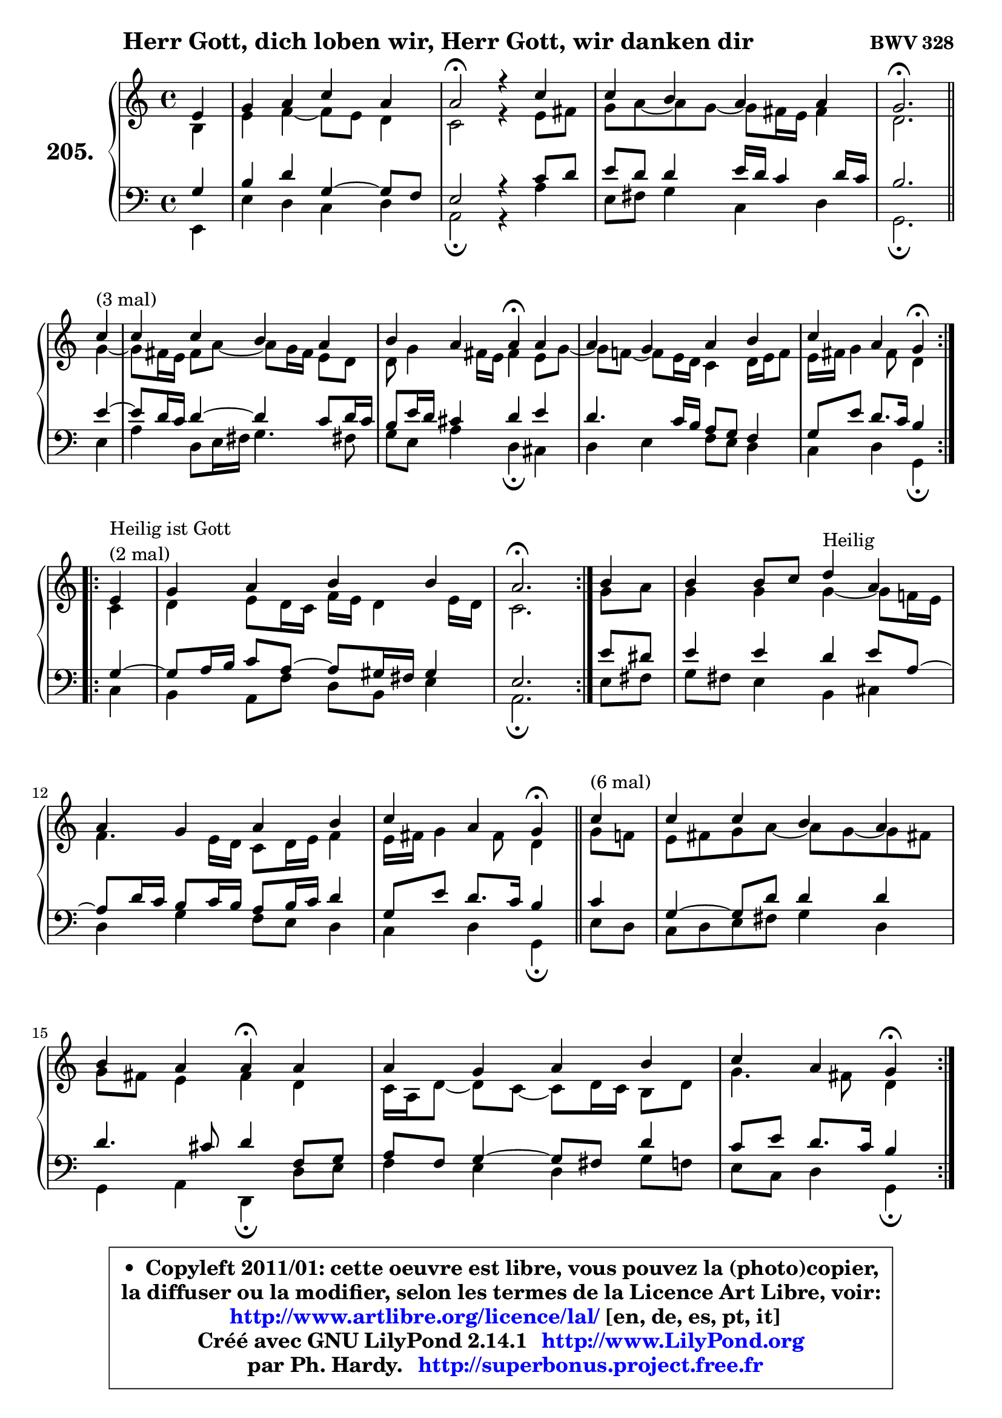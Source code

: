 
\version "2.14.1"

    \paper {
%	system-system-spacing #'padding = #0.1
%	score-system-spacing #'padding = #0.1
%	ragged-bottom = ##f
%	ragged-last-bottom = ##f
	}

    \header {
      opus = \markup { \bold "BWV 328" }
      piece = \markup { \hspace #9 \fontsize #2 \bold "Herr Gott, dich loben wir, Herr Gott, wir danken dir" }
      maintainer = "Ph. Hardy"
      maintainerEmail = "superbonus.project@free.fr"
      lastupdated = "2011/Jul/20"
      tagline = \markup { \fontsize #3 \bold "Free Art License" }
      copyright = \markup { \fontsize #3  \bold   \override #'(box-padding .  1.0) \override #'(baseline-skip . 2.9) \box \column { \center-align { \fontsize #-2 \line { • \hspace #0.5 Copyleft 2011/01: cette oeuvre est libre, vous pouvez la (photo)copier, } \line { \fontsize #-2 \line {la diffuser ou la modifier, selon les termes de la Licence Art Libre, voir: } } \line { \fontsize #-2 \with-url #"http://www.artlibre.org/licence/lal/" \line { \fontsize #1 \hspace #1.0 \with-color #blue http://www.artlibre.org/licence/lal/ [en, de, es, pt, it] } } \line { \fontsize #-2 \line { Créé avec GNU LilyPond 2.14.1 \with-url #"http://www.LilyPond.org" \line { \with-color #blue \fontsize #1 \hspace #1.0 \with-color #blue http://www.LilyPond.org } } } \line { \hspace #1.0 \fontsize #-2 \line {par Ph. Hardy. } \line { \fontsize #-2 \with-url #"http://superbonus.project.free.fr" \line { \fontsize #1 \hspace #1.0 \with-color #blue http://superbonus.project.free.fr } } } } } }

	  }

  guidemidi = {
        r4 |
        R1 |
        \tempo 4 = 34 r2 \tempo 4 = 78 r4 r4 |
        R1 |
        \tempo 4 = 40 r2. \tempo 4 = 78
        \repeat volta 3 {
        r4^\markup { "(3 mal)" } |
        R1 |
        r2 \tempo 4 = 30 r4 \tempo 4 = 78 r4 |
        R1 |
        r2 \tempo 4 = 30 r4 \tempo 4 = 78 } %fin du repeat
\break      
        \repeat volta 2 {
        r4^\markup { "Heilir ist Gott (2 mal)" }  |
        R1 |
        \tempo 4 = 40 r2. \tempo 4 = 78 } %fin du repeat
        
        r4 |
        r2 r4^\markup { "Heilig" } r4 |
        R1 |
        r2 \tempo 4 = 30 r4 \tempo 4 = 78 
        \bar "||"
        
        \repeat volta 6 {
        r4^\markup { "(6 mal)" } |
        R1 |
        r2 \tempo 4 = 30 r4 \tempo 4 = 78 r4 |
        R1 |
        r2 \tempo 4 = 30 r4 \tempo 4 = 78 } %fin du repeat
        \repeat volta 6 {
        r4^\markup { "(6 mal)" } |
        R1 |
        r2 \tempo 4 = 30 r4 \tempo 4 = 78 r4 |
        R1 |
        r2 \tempo 4 = 30 r4 \tempo 4 = 78 } %fin du repeat
        
        
        r4^\markup { "Laß uns im Himmel hahen Teil" } |
        R1 |
        r2 \tempo 4 = 30 r4 \tempo 4 = 78 r4 |
        R1 |
        r2 \tempo 4 = 30 r4 \tempo 4 = 78 r4 |
        R1 |
        r2 \tempo 4 = 30 r4 \tempo 4 = 78 r4 |
        R1 |
        r2 \tempo 4 = 30 r4 \tempo 4 = 78 r4 |
        R1 |
        r2 \tempo 4 = 30 r4 \tempo 4 = 78 r4 |
        R1 |
        r2 \tempo 4 = 30 r4 \tempo 4 = 78 r4 |
        R1 |
        r2 \tempo 4 = 30 r4 \tempo 4 = 78 r4 |
        R1 |
        r2 \tempo 4 = 30 r4 \tempo 4 = 78
        \bar "||"
        
        \repeat volta 3 {
        r4^\markup { "(3 mal)" } |
        R1 |
        r2 \tempo 4 = 30 r4 \tempo 4 = 78 r4 |
        R1 |
        r2 \tempo 4 = 30 r4 \tempo 4 = 78 } %fin du repeat
        r8^\markup { "Aur dich hoffen wir" } r8 |
        R1 |
        r2 \tempo 4 = 30 r4 \tempo 4 = 78 r4 |
        R1 |
        r2 \tempo 4 = 30 r4 \tempo 4 = 78 r4 |
        R1 |
        R1 |
        \tempo 4 = 34 r1 |
	}

  upper = {
	\time 4/4
	\key a \minor
	\clef treble
	\partial 4
	\voiceOne
	<< { 
	% SOPRANO
	\set Voice.midiInstrument = "acoustic grand"
	\relative c' {
        e4 |
        g4 a c a |
        a2\fermata r4 c4 |
        c4 b a a |
        g2.\fermata
\break
        \repeat volta 3 {
        c4^\markup { "(3 mal)" } |
        c4 c b a |
        b4 a a\fermata a4 |
        a4 g a b |
        c4 a g4\fermata } %fin du repeat
\break      
        \repeat volta 2 {
        e4^\markup { \column { \line { "Heilig ist Gott" } \line { "(2 mal)" } } }  |
        g4 a b b |
        a2.\fermata } %fin du repeat
        
        b4 |
        b4 b8 c d4^\markup { "Heilig" } a4 |
        a4 g a b |
        c4 a g4\fermata 
        \bar "||"
        
        \repeat volta 6 {
        c4^\markup { "(6 mal)" } |
        c4 c b a |
        b4 a a\fermata a4 |
        a4 g a b |
        c4 a g4\fermata } %fin du repeat
\break
        \repeat volta 6 {
        a4^\markup { "(6 mal)" } |
        a4 a g b |
        b4 a a\fermata a |
        a4 g a8 b c4 |
        g4 g e\fermata } %fin du repeat
        
        
        f4^\markup { "Laß uns im Himmel hahen Teil" } |
        d4 f e d |
        e4 fis g4\fermata g4 |
        g4 g a4. f8 |
        g4 f e c |
        d4 f e d |
        f4 d c4\fermata g'4 |
        g4 g a4. f8 |
        g4 f e4\fermata f4 |
        f4 f e d |
        f4 d c\fermata g' |
        g4 g a4. f8 |
        g4 f e4\fermata e8 f |
        g4 a a a |
        c4 a a\fermata a4 |
        a4 g a8 b c4 |
        g4 g e4\fermata
        \bar "||"
        
        \repeat volta 3 {
        a4^\markup { "(3 mal)" } |
        a4 a g b |
        b4 b a\fermata a |
        a4 g a c |
        g4 g e\fermata } %fin du repeat
\break
        f8^\markup { "Auf dich hoffen wir" } e8 |
        d4 f g a |
        g4 f e\fermata f |
        f4 g a g8 f |
        g4 f e\fermata g |
        e4 c d2 |
        e1 ~ |
        e1\fermata |
        \bar "|."
	} % fin de relative
	}

	\context Voice="1" { \voiceTwo 
	% ALTO
	\set Voice.midiInstrument = "acoustic grand"
	\relative c' {
        b4 |
        e4 f4 ~ f8 e d4 |
        c2 r4 e8 fis |
        g8 a8 ~ a g8 ~ g fis16 e fis4 |
        d2.
        \bar "||"
        
        \repeat volta 3 {
        g4 ~ |
	g8 fis16 e16 fis8 a8 ~ a8 g16 fis e8 d8 |
        d8 g4 fis16 e fis4 e8 g8 ~ |
	g8 f!8 ~ f8 e16 d c4 d16 e f8 |
        e16 fis g4 fis8 d4 } %fin du repeat
        
        \repeat volta 2 {
        c4 |
        d4 e8 d16 c f e d4 e16 d |
        c2. } %fin du repeat
        
        
        g'8 a |
        g4 g g4 ~ g8 f!16 e |
        f4. e16 d c8 d16 e f4 |
        e16 fis g4 fis8 d4
        \bar "||"
        
        \repeat volta 6 {
        g8 f |
        e8 fis g a8 ~ a g8 ~ g fis! |
        g8 fis e4 fis d |
        c16 a d8 ~ d c8 ~ c d16 c b8 d |
        g4. fis8 d4 } %fin du repeat
        
        \repeat volta 6 {
        f4 |
        e16 f g8 ~ g fis8 ~ fis e16 fis g4 |
        g8 f! g4 ~ g8[ f8] \fermata c f16 e |
        f4. e8 f4 f ~ |
	f8 e8 d4 c } %fin du repeat
        
        
        c4 ~ |
	c8 b8 c d8 ~ d8 c d4 ~ |
	d8 c16 b c8 b16 a b4 d |
        e8 f g e c f f16 e d cis |
        d8 a a d8 ~ d cis8\fermata a4 |
        g4 c8 d8 ~ d8 c8 ~ c8 b8 |
        a16 b c4 b8 g4 c |
        c8 d e4 ~ e8 d16 cis d4 ~ |
	d8 e8 ~ e8 d8 ~ d8 cis8\fermata d4 ~
        d8 c8 b8 d8 ~ d8 c8 ~ c8 b8 |
        c4. b8 g4 c4 |
        c8 d e d16 e f4 f |
        e4. d8 cis4 c |
        b8 c16 d e8 d c d16 e f4 |
        e4 ~ e16 d c b c4 e4 ~ |
        e8 f g4 f g8 f |
        e4 d c 
        \bar "||"
        
        \repeat volta 3 {
        e4 |
        f4 e8 d16 c b4 b8 c16 d |
        e4 ~ e16 fis g8 ~ g8 fis8\fermata f4 |
        f4 c c c8 d |
        e4 e16 cis d8 ~ d cis8\fermata } %fin du repeat
        
        d4 |
        a8 bes16 c d4 ~ d8 e8 ~ e8 d8 ~ |
	d8 cis8 d4 cis d |
        d4 ~ d8 e f e d4 |
        d4 d16 cis d8 cis4 d |
        c4 g a gis8 a |
        b8 c d4 c2 ~ |
	c4 b8 a b2\fermata |
        \bar "|."
	} % fin de relative
	\oneVoice
	} >>
	}

    lower = {
	\time 4/4
	\key a \minor
	\clef bass
	\partial 4
	\voiceOne
	<< { 
	% TENOR
	\set Voice.midiInstrument = "acoustic grand"
	\relative c' {
        g4 |
        b4 d g,4 ~ g8 f |
        e2 r4 c'8 d |
        e8 d d4 e16 d16 c4 d16 c16 |
        b2.
        \bar "||"
        
        \repeat volta 3 {
        e4 ~ |
	e8 d16 c d4 ~ d4 c8 d16 c |
        b8 e16 d cis4 d e |
        d4. c16 b a8 g f4 |
        g8 e' d8. c16 b4 } %fin du repeat
        
        \repeat volta 2 {
        g4 ~ |
	g8 a16 b c8 a8 ~ a8 gis16 fis gis4 |
        e2. } %fin du repeat
        
        e'8 dis |
        e4 e d e8 a, ~ |
	a8 d16 c b8 c16 b a8 b16 c d4 |
        g,8 e' d8. c16 b4 
        
        \repeat volta 6 {
        c4 |
        g4 ~ g8 d'8 d4 d |
        d4. cis8 d4 f,8 g |
        a8 f g4 ~ g8 fis8 d'4 |
        c8 e d8. c16 b4 } %fin du repeat
        
        \repeat volta 6 {
        d4 |
        a8 e'8 ~ e8 d16 c b4 e |
        d4 e d a8 bes |
        c4 c c c ~ |
	c4. b8 g4 } %fin du repeat
        
        a4 |
        g4 c,8 g' g4 g8 d |
        a'4 ~ a8 d,8 d4 b' |
        c8 d e c a c d16 e f8 |
        f8 e d a a4 e |
        d4 a'8 g g4 g |
        c,8 a' g8. f16 e4 e8 f |
        g4 c8 bes a f ~ f8 g16 a |
        bes4 a a a |
        g4 g g g |
        f8 a g8. f16 e4 e8 f |
        g8 a bes4 c d8. c16 |
        bes8 a a4 a a |
        g8 a16 b c8 b a b16 c d4 |
        c16 b a g a8 f' e4 c8 d |
        e8 d ~ d c ~ c d8 g,8 a |
        b8 c4 b8 g4 
        \bar "||"
        
        \repeat volta 3 {
        c4 |
        d4 a8 f'8 ~ f8 e16 d e8 a, |
        g8 fis g4 d' c ~ |
	c8 bes8 bes4 a8 g f4 |
        e8 g bes4 a } %fin du repeat
        
        a8 g |
        f4 ~ f8 g16 a bes8 c16 bes a8 f8 |
        bes8 g a4 a a |
        bes4 bes c bes |
        bes4 a8 gis a4 g |
        g4 e f2 |
        e4 b'4 ~ b4 a4 ~ |
	a4 gis8 fis gis2 |
        \bar "|."
	} % fin de relative
	}
	\context Voice="1" { \voiceTwo 
	% BASS
	\set Voice.midiInstrument = "acoustic grand"
	\relative c, {
        e4 |
        e'4 d c d |
        a2\fermata r4 a'4 |
        e8 fis g4 c, d |
        g,2.\fermata
        \bar "||"
        
        \repeat volta 3 {
        e'4 |
        a4 d,8 e16 fis g4. fis!8 |
        g8 e a4 d,\fermata cis |
        d4 e f8 e d4 |
        c4 d g,\fermata } %fin du repeat
        
        \repeat volta 2 {
        c4 |
        b4 a8 f' d b e4 |
        a,2.\fermata } %fin du repeat
        
        e'8 fis |
        g8 fis e4 b cis |
        d4 g f8 e d4 |
        c4 d g,\fermata
        \bar "||"
       
        \repeat volta 6 {
        e'8 d |
        c8 d e fis g4 d |
        g,4 a d,\fermata d'8 e8 |
        f4 e4 d g8 f |
        e8 c d4 g,\fermata } %fin du repeat
     
       \repeat volta 6 {
        d'4 |
        cis4 d e4. fis8 |
        g4 cis, d\fermata f |
        a,8 bes c4 f,8 g a b |
        c4 g c4\fermata } %fin du repeat
        
        f,4 |
        g4 a8 b c4 b |
        a4 d4 g,4\fermata g'8 f! |
        e8 d c4 f8 g16 a bes4 ~ |
	bes8 cis,8 d4 a\fermata a4 |
        b4 a8 b c4 g |
        f4 g c\fermata c8 d |
        e4 c f, bes8 a |
        g4 d' a\fermata d8 c |
        b!8 a g4 c g |
        a8 f g4 c,4\fermata c'8 d |
        e8 f g4 f8 e d4 |
        d8 cis d4 a4\fermata a' |
        e8 d c4 f8 e d4 |
        a'8 g f8 d a'4\fermata a,8 b |
        c8 d e4. d8 e f |
        g8 f g g, c4\fermata 
        
        \repeat volta 3 {
        a4 |
        d4 c8 d e f g f |
        e8 d cis4 d\fermata f!8 e |
        d4 e f a,8 b |
        c4 g a\fermata } %fin du repeat
        
        d4 |
        d8 c bes a g4 f |
        e4 d a'\fermata d8 c |
        bes8 a g4 f8 g16 a bes!4 ~ |
	bes8 g8 d'4 a\fermata b4 |
        c2. b8 a |
        gis4. e8 a b c d |
        e2 e,\fermata |
        \bar "|."
	} % fin de relative
	\oneVoice
	} >>
	}


    \score { 

	\new PianoStaff <<
	\set PianoStaff.instrumentName = \markup { \bold \huge "205." }
	\new Staff = "upper" \upper
	\new Staff = "lower" \lower
	>>

    \layout {
%	ragged-last = ##f
	   }

         } % fin de score

  \score {
    \unfoldRepeats { << \guidemidi \upper \lower >> }
    \midi {
    \context {
     \Staff
      \remove "Staff_performer"
               }

     \context {
      \Voice
       \consists "Staff_performer"
                }

     \context { 
      \Score
      tempoWholesPerMinute = #(ly:make-moment 78 4)
		}
	    }
	}

